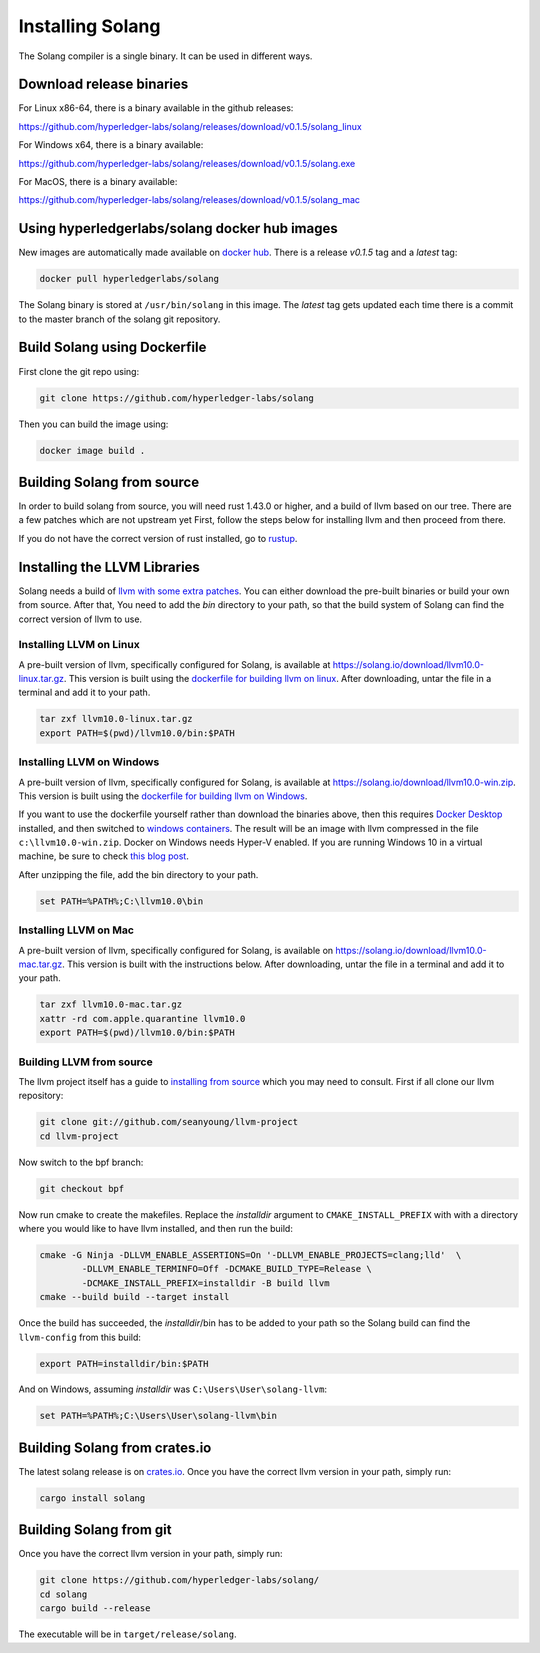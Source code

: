 Installing Solang
=================

The Solang compiler is a single binary. It can be used in different ways.

Download release binaries
-------------------------

For Linux x86-64, there is a binary available in the github releases:

`<https://github.com/hyperledger-labs/solang/releases/download/v0.1.5/solang_linux>`_

For Windows x64, there is a binary available:

`<https://github.com/hyperledger-labs/solang/releases/download/v0.1.5/solang.exe>`_

For MacOS, there is a binary available:

`<https://github.com/hyperledger-labs/solang/releases/download/v0.1.5/solang_mac>`_

Using hyperledgerlabs/solang docker hub images
----------------------------------------------

New images are automatically made available on
`docker hub <https://hub.docker.com/repository/docker/hyperledgerlabs/solang/>`_.
There is a release `v0.1.5` tag and a `latest` tag:

.. code-block:: bash

	docker pull hyperledgerlabs/solang

The Solang binary is stored at ``/usr/bin/solang`` in this image. The `latest` tag
gets updated each time there is a commit to the master branch of the solang
git repository.

Build Solang using Dockerfile
-----------------------------

First clone the git repo using:

.. code-block:: bash

  git clone https://github.com/hyperledger-labs/solang

Then you can build the image using:

.. code-block:: bash

	docker image build .

Building Solang from source
---------------------------

In order to build solang from source, you will need rust 1.43.0 or higher,
and a build of llvm based on our tree. There are a few patches which are not upstream yet
First, follow the steps below for installing llvm and then proceed from there.

If you do not have the correct version of rust installed, go to `rustup <https://rustup.rs/>`_.

Installing the LLVM Libraries
-----------------------------

Solang needs a build of
`llvm with some extra patches <https://github.com/seanyoung/llvm-project/tree/bpf>`_.
You can either download the pre-built binaries or build your own from source. After that,
You need to add the `bin` directory to your path, so that the build system of Solang can find the
correct version of llvm to use.

Installing LLVM on Linux
________________________

A pre-built version of llvm, specifically configured for Solang, is available at
`<https://solang.io/download/llvm10.0-linux.tar.gz>`_. This version is built using the
`dockerfile for building llvm on linux <https://github.com/hyperledger-labs/solang/blob/master/scripts/build-llvm-linux.dockerfile>`_.
After downloading, untar the file in a terminal and add it to your path.

.. code-block:: bash

	tar zxf llvm10.0-linux.tar.gz
	export PATH=$(pwd)/llvm10.0/bin:$PATH

Installing LLVM on Windows
__________________________

A pre-built version of llvm, specifically configured for Solang, is available at
`<https://solang.io/download/llvm10.0-win.zip>`_. This version is built using the
`dockerfile for building llvm on Windows <https://github.com/hyperledger-labs/solang/blob/master/scripts/build-llvm-windows.dockerfile>`_.

If you want to use the dockerfile yourself rather than download the binaries above, then this
requires `Docker Desktop <https://www.docker.com/products/docker-desktop>`_ installed, and then switched to
`windows containers <https://docs.docker.com/docker-for-windows/#switch-between-windows-and-linux-containers>`_.
The result will be an image with llvm compressed in the file ``c:\llvm10.0-win.zip``. Docker on Windows needs Hyper-V
enabled. If you are running Windows 10 in a virtual machine, be sure to check
`this blog post <https://www.mess.org/2020/06/22/Hyper-V-in-KVM/>`_.

After unzipping the file, add the bin directory to your path.

.. code-block:: batch

	set PATH=%PATH%;C:\llvm10.0\bin

Installing LLVM on Mac
______________________

A pre-built version of llvm, specifically configured for Solang, is available on
`<https://solang.io/download/llvm10.0-mac.tar.gz>`_. This version is built
with the instructions below. After downloading, untar the file in a terminal and
add it to your path.

.. code-block:: bash

	tar zxf llvm10.0-mac.tar.gz
	xattr -rd com.apple.quarantine llvm10.0
	export PATH=$(pwd)/llvm10.0/bin:$PATH

.. _llvm-from-source:

Building LLVM from source
___________________________

The llvm project itself has a guide to `installing from source <http://www.llvm.org/docs/CMake.html>`_ which
you may need to consult. First if all clone our llvm repository:

.. code-block:: bash

	git clone git://github.com/seanyoung/llvm-project
	cd llvm-project

Now switch to the bpf branch:

.. code-block:: bash

	git checkout bpf

Now run cmake to create the makefiles. Replace the *installdir* argument to ``CMAKE_INSTALL_PREFIX`` with with a directory where you would like to have llvm installed, and then run the build:

.. code-block:: bash

	cmake -G Ninja -DLLVM_ENABLE_ASSERTIONS=On '-DLLVM_ENABLE_PROJECTS=clang;lld'  \
		-DLLVM_ENABLE_TERMINFO=Off -DCMAKE_BUILD_TYPE=Release \
		-DCMAKE_INSTALL_PREFIX=installdir -B build llvm
	cmake --build build --target install

Once the build has succeeded, the *installdir*/bin has to be added to your path so the
Solang build can find the ``llvm-config`` from this build:

.. code-block:: bash

	export PATH=installdir/bin:$PATH

And on Windows, assuming *installdir* was ``C:\Users\User\solang-llvm``:

.. code-block:: batch

	set PATH=%PATH%;C:\Users\User\solang-llvm\bin

Building Solang from crates.io
------------------------------

The latest solang release is  on `crates.io <https://crates.io/crates/solang>`_. Once you have the
correct llvm version in your path, simply run:

.. code-block:: bash

	cargo install solang

Building Solang from git
------------------------

Once you have the correct llvm version in your path, simply run:

.. code-block:: bash

	git clone https://github.com/hyperledger-labs/solang/
	cd solang
	cargo build --release

The executable will be in ``target/release/solang``.
